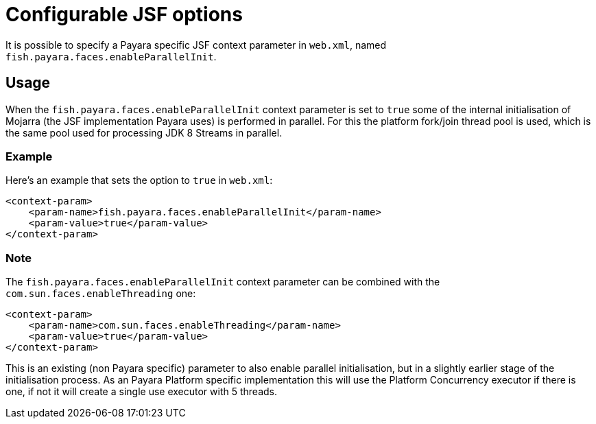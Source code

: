 [[configurable-jsf-options]]
= Configurable JSF options

It is possible to specify a Payara specific JSF context parameter in `web.xml`, named `fish.payara.faces.enableParallelInit`.

[[usage]]
== Usage

When the `fish.payara.faces.enableParallelInit` context parameter is set to `true` some of the internal initialisation of Mojarra (the JSF implementation Payara uses) is performed in parallel. For this the platform fork/join thread pool is used, which is the same pool used for processing JDK 8 Streams in parallel.

[[usage-example]]
=== Example

Here's an example that sets the option to `true` in `web.xml`:

[source, xml]
----
<context-param>
    <param-name>fish.payara.faces.enableParallelInit</param-name>
    <param-value>true</param-value>
</context-param>
----

[[note]]
=== Note

The `fish.payara.faces.enableParallelInit` context parameter can be combined with the `com.sun.faces.enableThreading` one:

[source, xml]
----
<context-param>
    <param-name>com.sun.faces.enableThreading</param-name>
    <param-value>true</param-value>
</context-param>
----

This is an existing (non Payara specific) parameter to also enable parallel initialisation, but in a slightly earlier stage of the initialisation process. As an Payara Platform specific implementation  this will use the Platform Concurrency executor if there is one, if not it will create a single use executor with 5 threads.